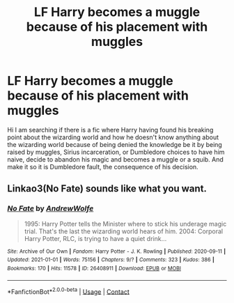 #+TITLE: LF Harry becomes a muggle because of his placement with muggles

* LF Harry becomes a muggle because of his placement with muggles
:PROPERTIES:
:Author: sebo1715
:Score: 3
:DateUnix: 1622144697.0
:DateShort: 2021-May-28
:FlairText: Request
:END:
Hi I am searching if there is a fic where Harry having found his breaking point about the wizarding world and how he doesn't know anything about the wizarding world because of being denied the knowledge be it by being raised by muggles, Sirius incarceration, or Dumbledore choices to have him naive, decide to abandon his magic and becomes a muggle or a squib. And make it so it is Dumbledore fault, the consequence of his decision.


** Linkao3(No Fate) sounds like what you want.
:PROPERTIES:
:Author: xshadowfax
:Score: 1
:DateUnix: 1622170822.0
:DateShort: 2021-May-28
:END:

*** [[https://archiveofourown.org/works/26408911][*/No Fate/*]] by [[https://www.archiveofourown.org/users/AndrewWolfe/pseuds/AndrewWolfe][/AndrewWolfe/]]

#+begin_quote
  1995: Harry Potter tells the Minister where to stick his underage magic trial. That's the last the wizarding world hears of him. 2004: Corporal Harry Potter, RLC, is trying to have a quiet drink...
#+end_quote

^{/Site/:} ^{Archive} ^{of} ^{Our} ^{Own} ^{*|*} ^{/Fandom/:} ^{Harry} ^{Potter} ^{-} ^{J.} ^{K.} ^{Rowling} ^{*|*} ^{/Published/:} ^{2020-09-11} ^{*|*} ^{/Updated/:} ^{2021-01-01} ^{*|*} ^{/Words/:} ^{75156} ^{*|*} ^{/Chapters/:} ^{9/?} ^{*|*} ^{/Comments/:} ^{323} ^{*|*} ^{/Kudos/:} ^{386} ^{*|*} ^{/Bookmarks/:} ^{170} ^{*|*} ^{/Hits/:} ^{11578} ^{*|*} ^{/ID/:} ^{26408911} ^{*|*} ^{/Download/:} ^{[[https://archiveofourown.org/downloads/26408911/No%20Fate.epub?updated_at=1621376845][EPUB]]} ^{or} ^{[[https://archiveofourown.org/downloads/26408911/No%20Fate.mobi?updated_at=1621376845][MOBI]]}

--------------

*FanfictionBot*^{2.0.0-beta} | [[https://github.com/FanfictionBot/reddit-ffn-bot/wiki/Usage][Usage]] | [[https://www.reddit.com/message/compose?to=tusing][Contact]]
:PROPERTIES:
:Author: FanfictionBot
:Score: 2
:DateUnix: 1622170847.0
:DateShort: 2021-May-28
:END:
